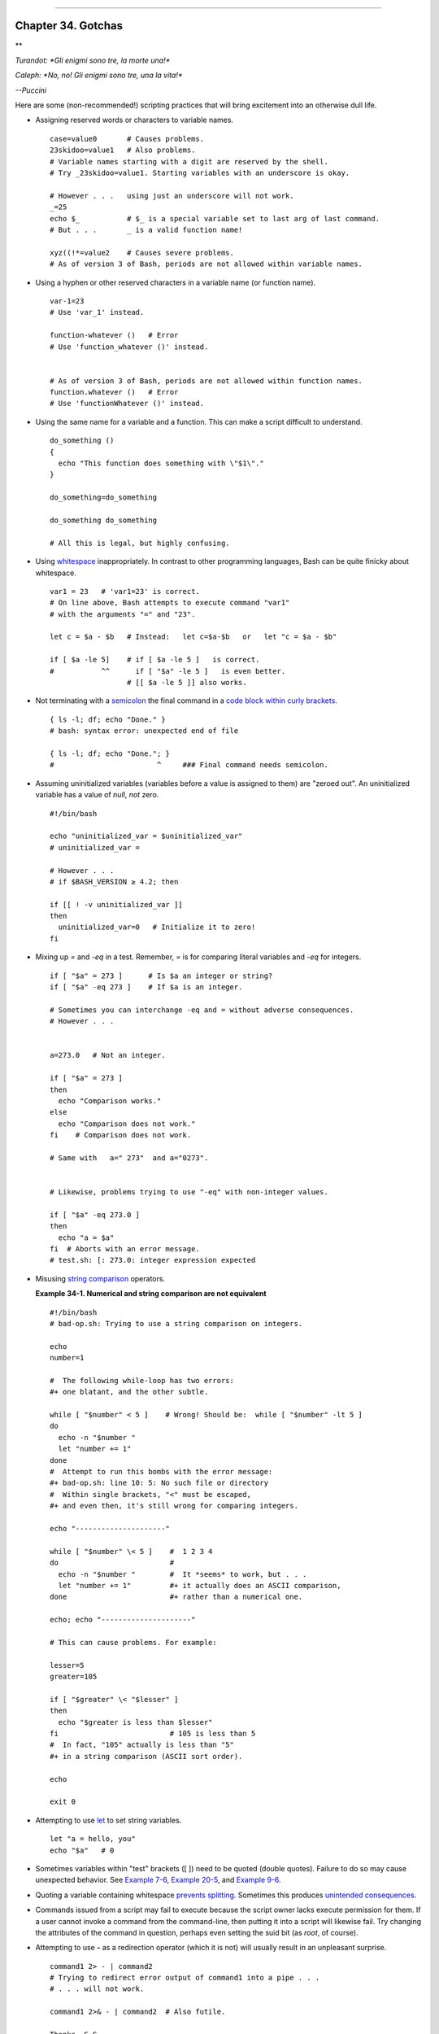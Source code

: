 +----------------------------------+----+---------------------------+
| Advanced Bash-Scripting Guide:   |
+==================================+====+===========================+
| `Prev <options.html>`_           |    | `Next <scrstyle.html>`_   |
+----------------------------------+----+---------------------------+

--------------

Chapter 34. Gotchas
===================

**

*Turandot: *Gli enigmi sono tre, la morte una!**

*Caleph: *No, no! Gli enigmi sono tre, una la vita!**

*--Puccini*

Here are some (non-recommended!) scripting practices that will bring
excitement into an otherwise dull life.

-  

   Assigning reserved words or characters to variable names.

   ::

       case=value0       # Causes problems.
       23skidoo=value1   # Also problems.
       # Variable names starting with a digit are reserved by the shell.
       # Try _23skidoo=value1. Starting variables with an underscore is okay.

       # However . . .   using just an underscore will not work.
       _=25
       echo $_           # $_ is a special variable set to last arg of last command.
       # But . . .       _ is a valid function name!

       xyz((!*=value2    # Causes severe problems.
       # As of version 3 of Bash, periods are not allowed within variable names.

-  Using a hyphen or other reserved characters in a variable name (or
   function name).

   ::

       var-1=23
       # Use 'var_1' instead.

       function-whatever ()   # Error
       # Use 'function_whatever ()' instead.

        
       # As of version 3 of Bash, periods are not allowed within function names.
       function.whatever ()   # Error
       # Use 'functionWhatever ()' instead.

-  Using the same name for a variable and a function. This can make a
   script difficult to understand.

   ::

       do_something ()
       {
         echo "This function does something with \"$1\"."
       }

       do_something=do_something

       do_something do_something

       # All this is legal, but highly confusing.

-  Using `whitespace <special-chars.html#WHITESPACEREF>`_
   inappropriately. In contrast to other programming languages, Bash can
   be quite finicky about whitespace.

   ::

       var1 = 23   # 'var1=23' is correct.
       # On line above, Bash attempts to execute command "var1"
       # with the arguments "=" and "23".
           
       let c = $a - $b   # Instead:   let c=$a-$b   or   let "c = $a - $b"

       if [ $a -le 5]    # if [ $a -le 5 ]   is correct.
       #           ^^      if [ "$a" -le 5 ]   is even better.
                         # [[ $a -le 5 ]] also works.

-  

   Not terminating with a `semicolon <special-chars.html#SEMICOLONREF>`_
   the final command in a `code block within curly
   brackets <special-chars.html#CODEBLOCKREF>`_.

   ::

       { ls -l; df; echo "Done." }
       # bash: syntax error: unexpected end of file

       { ls -l; df; echo "Done."; }
       #                        ^     ### Final command needs semicolon.

-  

   Assuming uninitialized variables (variables before a value is
   assigned to them) are "zeroed out". An uninitialized variable has a
   value of *null*, *not* zero.

   ::

       #!/bin/bash

       echo "uninitialized_var = $uninitialized_var"
       # uninitialized_var =

       # However . . .
       # if $BASH_VERSION ≥ 4.2; then

       if [[ ! -v uninitialized_var ]]
       then
         uninitialized_var=0   # Initialize it to zero!
       fi
       

-  

   Mixing up *=* and *-eq* in a test. Remember, *=* is for comparing
   literal variables and *-eq* for integers.

   ::

       if [ "$a" = 273 ]      # Is $a an integer or string?
       if [ "$a" -eq 273 ]    # If $a is an integer.

       # Sometimes you can interchange -eq and = without adverse consequences.
       # However . . .


       a=273.0   # Not an integer.
              
       if [ "$a" = 273 ]
       then
         echo "Comparison works."
       else  
         echo "Comparison does not work."
       fi    # Comparison does not work.

       # Same with   a=" 273"  and a="0273".


       # Likewise, problems trying to use "-eq" with non-integer values.
              
       if [ "$a" -eq 273.0 ]
       then
         echo "a = $a"
       fi  # Aborts with an error message.  
       # test.sh: [: 273.0: integer expression expected

-  

   Misusing `string comparison <comparison-ops.html#SCOMPARISON1>`_
   operators.

   **Example 34-1. Numerical and string comparison are not equivalent**

   ::

       #!/bin/bash
       # bad-op.sh: Trying to use a string comparison on integers.

       echo
       number=1

       #  The following while-loop has two errors:
       #+ one blatant, and the other subtle.

       while [ "$number" < 5 ]    # Wrong! Should be:  while [ "$number" -lt 5 ]
       do
         echo -n "$number "
         let "number += 1"
       done  
       #  Attempt to run this bombs with the error message:
       #+ bad-op.sh: line 10: 5: No such file or directory
       #  Within single brackets, "<" must be escaped,
       #+ and even then, it's still wrong for comparing integers.

       echo "---------------------"

       while [ "$number" \< 5 ]    #  1 2 3 4
       do                          #
         echo -n "$number "        #  It *seems* to work, but . . .
         let "number += 1"         #+ it actually does an ASCII comparison,
       done                        #+ rather than a numerical one.

       echo; echo "---------------------"

       # This can cause problems. For example:

       lesser=5
       greater=105

       if [ "$greater" \< "$lesser" ]
       then
         echo "$greater is less than $lesser"
       fi                          # 105 is less than 5
       #  In fact, "105" actually is less than "5"
       #+ in a string comparison (ASCII sort order).

       echo

       exit 0

-  

   Attempting to use `let <internal.html#LETREF>`_ to set string
   variables.

   ::

       let "a = hello, you"
       echo "$a"   # 0

-  

   Sometimes variables within "test" brackets ([ ]) need to be quoted
   (double quotes). Failure to do so may cause unexpected behavior. See
   `Example 7-6 <comparison-ops.html#STRTEST>`_, `Example
   20-5 <redircb.html#REDIR2>`_, and `Example
   9-6 <internalvariables.html#ARGLIST>`_.

-  

   Quoting a variable containing whitespace `prevents
   splitting <quotingvar.html#WSQUO>`_. Sometimes this produces
   `unintended consequences <quotingvar.html#VARSPLITTING>`_.

-  

   Commands issued from a script may fail to execute because the script
   owner lacks execute permission for them. If a user cannot invoke a
   command from the command-line, then putting it into a script will
   likewise fail. Try changing the attributes of the command in
   question, perhaps even setting the suid bit (as *root*, of course).

-  

   Attempting to use **-** as a redirection operator (which it is not)
   will usually result in an unpleasant surprise.

   ::

       command1 2> - | command2
       # Trying to redirect error output of command1 into a pipe . . .
       # . . . will not work.  

       command1 2>& - | command2  # Also futile.

       Thanks, S.C.

-  

   Using Bash `version 2+ <bashver2.html#BASH2REF>`_ functionality may
   cause a bailout with error messages. Older Linux machines may have
   version 1.XX of Bash as the default installation.

   ::

       #!/bin/bash

       minimum_version=2
       # Since Chet Ramey is constantly adding features to Bash,
       # you may set $minimum_version to 2.XX, 3.XX, or whatever is appropriate.
       E_BAD_VERSION=80

       if [ "$BASH_VERSION" \< "$minimum_version" ]
       then
         echo "This script works only with Bash, version $minimum or greater."
         echo "Upgrade strongly recommended."
         exit $E_BAD_VERSION
       fi

       ...

-  Using Bash-specific functionality in a `Bourne
   shell <why-shell.html#BASHDEF>`_ script (``#!/bin/sh``) on a
   non-Linux machine `may cause unexpected
   behavior <gotchas.html#BINSH>`_. A Linux system usually aliases
   **sh** to **bash**, but this does not necessarily hold true for a
   generic UNIX machine.

-  

   Using undocumented features in Bash turns out to be a dangerous
   practice. In previous releases of this book there were several
   scripts that depended on the "feature" that, although the maximum
   value of an `exit <exit-status.html#EXITSTATUSREF>`_ or
   `return <complexfunct.html#RETURNREF>`_ value was 255, that limit did
   not apply to *negative* integers. Unfortunately, in version 2.05b and
   later, that loophole disappeared. See `Example
   24-9 <complexfunct.html#RETURNTEST>`_.

-  

   In certain contexts, a misleading `exit
   status <exit-status.html#EXITSTATUSREF>`_ may be returned. This may
   occur when `setting a local variable within a
   function <localvar.html#EXITVALANOMALY01>`_ or when `assigning an
   arithmetic value to a variable <internal.html#EXITVALANOMALY02>`_.

-  The `exit status of an arithmetic
   expression <testconstructs.html#ARXS>`_ is *not* equivalent to an
   *error code*.

   ::

       var=1 && ((--var)) && echo $var
       #        ^^^^^^^^^ Here the and-list terminates with exit status 1.
       #                     $var doesn't echo!
       echo $?   # 1

-  

   A script with DOS-type newlines (``\r\n``) will fail to execute,
   since ``#!/bin/bash\r\n`` is *not* recognized, *not* the same as the
   expected ``#!/bin/bash\n``. The fix is to convert the script to
   UNIX-style newlines.

   ::

       #!/bin/bash

       echo "Here"

       unix2dos $0    # Script changes itself to DOS format.
       chmod 755 $0   # Change back to execute permission.
                      # The 'unix2dos' command removes execute permission.

       ./$0           # Script tries to run itself again.
                      # But it won't work as a DOS file.

       echo "There"

       exit 0

-  

   A shell script headed by ``#!/bin/sh`` will not run in full
   Bash-compatibility mode. Some Bash-specific functions might be
   disabled. Scripts that need complete access to all the Bash-specific
   extensions should start with ``#!/bin/bash``.

-  `Putting whitespace in front of the terminating limit
   string <here-docs.html#INDENTEDLS>`_ of a `here
   document <here-docs.html#HEREDOCREF>`_ will cause unexpected behavior
   in a script.

-  Putting more than one *echo* statement in a function `whose output is
   captured <assortedtips.html#RVT>`_.

   ::

       add2 ()
       {
         echo "Whatever ... "   # Delete this line!
         let "retval = $1 + $2"
           echo $retval
           }

           num1=12
           num2=43
           echo "Sum of $num1 and $num2 = $(add2 $num1 $num2)"

       #   Sum of 12 and 43 = Whatever ... 
       #   55

       #        The "echoes" concatenate.

   This `will not work <assortedtips.html#RVTCAUTION>`_.

-  

   A script may not **export** variables back to its `parent
   process <internal.html#FORKREF>`_, the shell, or to the environment.
   Just as we learned in biology, a child process can inherit from a
   parent, but not vice versa.

   ::

       WHATEVER=/home/bozo
       export WHATEVER
       exit 0

   ::

       bash$ echo $WHATEVER

       bash$ 

   Sure enough, back at the command prompt, $WHATEVER remains unset.

-  

   Setting and manipulating variables in a
   `subshell <subshells.html#SUBSHELLSREF>`_, then attempting to use
   those same variables outside the scope of the subshell will result an
   unpleasant surprise.

   **Example 34-2. Subshell Pitfalls**

   ::

       #!/bin/bash
       # Pitfalls of variables in a subshell.

       outer_variable=outer
       echo
       echo "outer_variable = $outer_variable"
       echo

       (
       # Begin subshell

       echo "outer_variable inside subshell = $outer_variable"
       inner_variable=inner  # Set
       echo "inner_variable inside subshell = $inner_variable"
       outer_variable=inner  # Will value change globally?
       echo "outer_variable inside subshell = $outer_variable"

       # Will 'exporting' make a difference?
       #    export inner_variable
       #    export outer_variable
       # Try it and see.

       # End subshell
       )

       echo
       echo "inner_variable outside subshell = $inner_variable"  # Unset.
       echo "outer_variable outside subshell = $outer_variable"  # Unchanged.
       echo

       exit 0

       # What happens if you uncomment lines 19 and 20?
       # Does it make a difference?

-  

   `Piping <special-chars.html#PIPEREF>`_ **echo** output to a
   `read <internal.html#READREF>`_ may produce unexpected results. In
   this scenario, the **read** acts as if it were running in a subshell.
   Instead, use the `set <internal.html#SETREF>`_ command (as in
   `Example 15-18 <internal.html#SETPOS>`_).

   **Example 34-3. Piping the output of *echo* to a *read***

   ::

       #!/bin/bash
       #  badread.sh:
       #  Attempting to use 'echo and 'read'
       #+ to assign variables non-interactively.

       #   shopt -s lastpipe

       a=aaa
       b=bbb
       c=ccc

       echo "one two three" | read a b c
       # Try to reassign a, b, and c.

       echo
       echo "a = $a"  # a = aaa
       echo "b = $b"  # b = bbb
       echo "c = $c"  # c = ccc
       # Reassignment failed.

       ### However . . .
       ##  Uncommenting line 6:
       #   shopt -s lastpipe
       ##+ fixes the problem!
       ### This is a new feature in Bash, version 4.2.

       # ------------------------------

       # Try the following alternative.

       var=`echo "one two three"`
       set -- $var
       a=$1; b=$2; c=$3

       echo "-------"
       echo "a = $a"  # a = one
       echo "b = $b"  # b = two
       echo "c = $c"  # c = three 
       # Reassignment succeeded.

       # ------------------------------

       #  Note also that an echo to a 'read' works within a subshell.
       #  However, the value of the variable changes *only* within the subshell.

       a=aaa          # Starting all over again.
       b=bbb
       c=ccc

       echo; echo
       echo "one two three" | ( read a b c;
       echo "Inside subshell: "; echo "a = $a"; echo "b = $b"; echo "c = $c" )
       # a = one
       # b = two
       # c = three
       echo "-----------------"
       echo "Outside subshell: "
       echo "a = $a"  # a = aaa
       echo "b = $b"  # b = bbb
       echo "c = $c"  # c = ccc
       echo

       exit 0

   In fact, as Anthony Richardson points out, piping to *any* loop can
   cause a similar problem.

   ::

       # Loop piping troubles.
       #  This example by Anthony Richardson,
       #+ with addendum by Wilbert Berendsen.


       foundone=false
       find $HOME -type f -atime +30 -size 100k |
       while true
       do
          read f
          echo "$f is over 100KB and has not been accessed in over 30 days"
          echo "Consider moving the file to archives."
          foundone=true
          # ------------------------------------
            echo "Subshell level = $BASH_SUBSHELL"
          # Subshell level = 1
          # Yes, we're inside a subshell.
          # ------------------------------------
       done
          
       #  foundone will always be false here since it is
       #+ set to true inside a subshell
       if [ $foundone = false ]
       then
          echo "No files need archiving."
       fi

       # =====================Now, here is the correct way:=================

       foundone=false
       for f in $(find $HOME -type f -atime +30 -size 100k)  # No pipe here.
       do
          echo "$f is over 100KB and has not been accessed in over 30 days"
          echo "Consider moving the file to archives."
          foundone=true
       done
          
       if [ $foundone = false ]
       then
          echo "No files need archiving."
       fi

       # ==================And here is another alternative==================

       #  Places the part of the script that reads the variables
       #+ within a code block, so they share the same subshell.
       #  Thank you, W.B.

       find $HOME -type f -atime +30 -size 100k | {
            foundone=false
            while read f
            do
              echo "$f is over 100KB and has not been accessed in over 30 days"
              echo "Consider moving the file to archives."
              foundone=true
            done

            if ! $foundone
            then
              echo "No files need archiving."
            fi
       }

   A lookalike problem occurs when trying to write the ``stdout`` of a
   **tail -f** piped to `grep <textproc.html#GREPREF>`_.

   ::

       tail -f /var/log/messages | grep "$ERROR_MSG" >> error.log
       #  The "error.log" file will not have anything written to it.
       #  As Samuli Kaipiainen points out, this results from grep
       #+ buffering its output.
       #  The fix is to add the "--line-buffered" parameter to grep.

-  

   Using "suid" commands within scripts is risky, as it may compromise
   system security. `[1] <gotchas.html#FTN.AEN19856>`_

-  

   Using shell scripts for CGI programming may be problematic. Shell
   script variables are not "typesafe," and this can cause undesirable
   behavior as far as CGI is concerned. Moreover, it is difficult to
   "cracker-proof" shell scripts.

-  Bash does not handle the `double slash (//)
   string <internal.html#DOUBLESLASHREF>`_ correctly.

-  

   Bash scripts written for Linux or BSD systems may need fixups to run
   on a commercial UNIX (or Apple OSX) machine. Such scripts often
   employ the GNU set of commands and filters, which have greater
   functionality than their generic UNIX counterparts. This is
   particularly true of such text processing utilites as
   `tr <textproc.html#TRREF>`_.

**

*Danger is near thee --*

*Beware, beware, beware, beware.*

*Many brave hearts are asleep in the deep.*

*So beware --*

*Beware.*

*--A.J. Lamb and H.W. Petrie*

Notes
~~~~~

`[1] <gotchas.html#AEN19856>`_

Setting the `suid <fto.html#SUIDREF>`_ permission on the script itself
has no effect in Linux and most other UNIX flavors.

--------------

+--------------------------+------------------------+---------------------------+
| `Prev <options.html>`_   | `Home <index.html>`_   | `Next <scrstyle.html>`_   |
+--------------------------+------------------------+---------------------------+
| Options                  | `Up <part5.html>`_     | Scripting With Style      |
+--------------------------+------------------------+---------------------------+

